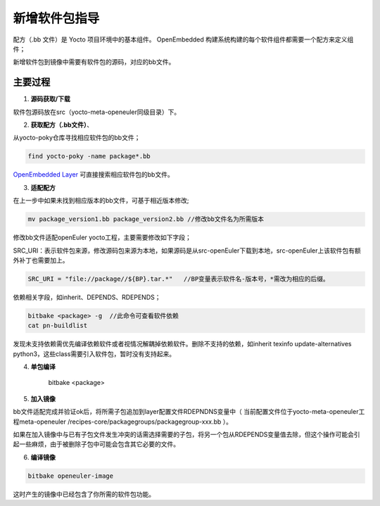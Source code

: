 .. _yocto_add_software_package:

新增软件包指导
###############################

配方（.bb 文件）是 Yocto 项目环境中的基本组件。 OpenEmbedded 构建系统构建的每个软件组件都需要一个配方来定义组件；

新增软件包到镜像中需要有软件包的源码，对应的bb文件。

主要过程
********************

1. **源码获取/下载**

软件包源码放在src（yocto-meta-openeuler同级目录）下。

2. **获取配方（.bb文件）**、

从yocto-poky仓库寻找相应软件包的bb文件；

.. code-block:: console

    find yocto-poky -name package*.bb

`OpenEmbedded Layer <http://layers.openembedded.org/layerindex/branch/master/recipes/>`_ 可直接搜索相应软件包的bb文件。

3. **适配配方**

在上一步中如果未找到相应版本的bb文件，可基于相近版本修改;

.. code-block:: console

    mv package_version1.bb package_version2.bb //修改bb文件名为所需版本

修改bb文件适配openEuler yocto工程，主要需要修改如下字段；

SRC_URI：表示软件包来源，修改源码包来源为本地，如果源码是从src-openEuler下载到本地，src-openEuler上该软件包有额外补丁也需要加上。

.. code-block:: console

    SRC_URI = "file://package//${BP}.tar.*"   //BP变量表示软件名-版本号，*需改为相应的后缀。

依赖相关字段，如inherit、DEPENDS、RDEPENDS；

.. code-block:: console

    bitbake <package> -g  //此命令可查看软件依赖
    cat pn-buildlist

发现未支持依赖需优先编译依赖软件或者视情况解耦掉依赖软件。删除不支持的依赖，如inherit texinfo update-alternatives python3，这些class需要引入软件包，暂时没有支持起来。

4. **单包编译**

    bitbake <package>

5. **加入镜像**

bb文件适配完成并验证ok后，将所需子包追加到layer配置文件RDEPNDNS变量中（ 当前配置文件位于yocto-meta-openeuler工程meta-openeuler /recipes-core/packagegroups/packagegroup-xxx.bb ）。

如果在加入镜像中与已有子包文件发生冲突的话需选择需要的子包，将另一个包从RDEPENDS变量值去除，但这个操作可能会引起一些麻烦，由于被删除子包中可能会包含其它必要的文件。

6. **编译镜像**

.. code-block:: console

    bitbake openeuler-image

这时产生的镜像中已经包含了你所需的软件包功能。
